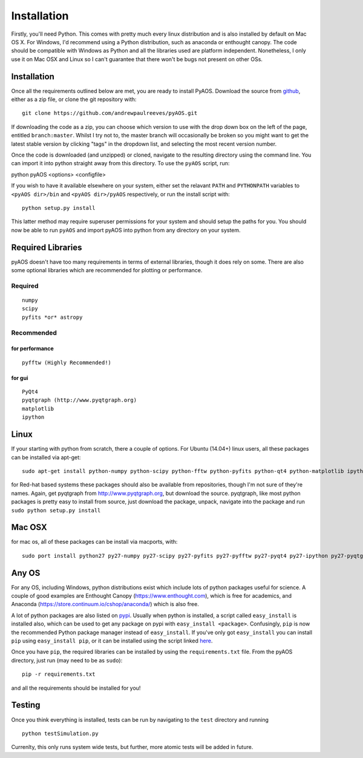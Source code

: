 Installation
************

Firstly, you'll need Python. This comes with pretty much every linux distribution and is also installed by default on Mac OS X. For Windows, I'd recommend using a Python distribution, such as anaconda or enthought canopy. The code should be compatible with Windows as Python and all the libraries used are platform independent. Nonetheless, I only use it on Mac OSX and Linux so I can't guarantee that there won't be bugs not present on other OSs.

============
Installation
============
Once all the requirements outlined below are met, you are ready to install PyAOS. Download the source from `github <https://github.com/andrewpaulreeves/pyAOS>`_, either as a zip file, or clone the git repository with::

    git clone https://github.com/andrewpaulreeves/pyAOS.git

If downloading the code as a zip, you can choose which version to use with the drop down box on the left of the page, entitled ``branch:master``. Whilst I try not to, the master branch will occasionally be broken so you might want to get the latest stable version by clicking "tags" in the dropdown list, and selecting the most recent version number.

Once the code is downloaded (and unzipped) or cloned, navigate to the resulting directory using the command line. You can import it into python straight away from this directory. To use the ``pyAOS`` script, run::

python pyAOS <options> <configfile>


If you wish to have it available elsewhere on your system, either set the relavant ``PATH`` and ``PYTHONPATH`` variables to ``<pyAOS dir>/bin`` and ``<pyAOS dir>/pyAOS`` respectively, or run the install script with::

    python setup.py install

This latter method may require superuser permissions for your system and should setup the paths for you. You should now be able to run ``pyAOS`` and import pyAOS into python from any directory on your system.

==================
Required Libraries
==================

pyAOS doesn't have too many requirements in terms of external libraries, though it does rely on some. There are also some optional libraries which are recommended for plotting or performance.

--------
Required
--------

::

    numpy
    scipy
    pyfits *or* astropy

-----------    
Recommended
-----------

^^^^^^^^^^^^^^^
for performance
^^^^^^^^^^^^^^^
::

    pyfftw (Highly Recommended!)

^^^^^^^    
for gui
^^^^^^^

::
    
    PyQt4
    pyqtgraph (http://www.pyqtgraph.org)
    matplotlib
    ipython
    

=====
Linux
=====
If your starting with python from scratch, there a couple of options. For Ubuntu (14.04+) linux users, all these packages can be installed via apt-get::
    
    sudo apt-get install python-numpy python-scipy python-fftw python-pyfits python-qt4 python-matplotlib ipython ipython-qtconsole python-pyqtgraph
    
    
for Red-hat based systems these packages should also be available from repositories, though I'm not sure of they're names. Again, get pyqtgraph from http://www.pyqtgraph.org, but download the source. pyqtgraph, like most python packages is pretty easy to install from source, just download the package, unpack, navigate into the package and run ``sudo python setup.py install``
    
=======
Mac OSX
=======

for mac os, all of these packages can be install via macports, with::
    
    sudo port install python27 py27-numpy py27-scipy py27-pyfits py27-pyfftw py27-pyqt4 py27-ipython py27-pyqtgraph


======
Any OS
======

For any OS, including Windows, python distributions exist which include lots of python packages useful for science. A couple of good examples are Enthought Canopy (https://www.enthought.com), which is free for academics, and Anaconda (https://store.continuum.io/cshop/anaconda/) which is also free.


A lot of python packages are also listed on `pypi <https://pypi.python.org/pypi>`_. Usually when python is installed, a script called ``easy_install`` is installed also, which can be used to get any package on pypi with ``easy_install <package>``. Confusingly, ``pip`` is now the recommended Python package manager instead of ``easy_install``. If you've only got ``easy_install`` you can install ``pip`` using ``easy_install pip``, or it can be installed using the script linked `here <https://pip.readthedocs.org/en/latest/installing.html>`_.

Once you have ``pip``, the required libraries can be installed by using the ``requirements.txt`` file. From the pyAOS directory, just run (may need to be as ``sudo``)::

    pip -r requirements.txt
    
and all the requirements should be installed for you!

=======
Testing
=======
Once you think everything is installed, tests can be run by navigating to the ``test`` directory and running ::
    
    python testSimulation.py

Currenlty, this only runs system wide tests, but further, more atomic tests will be added in future.

